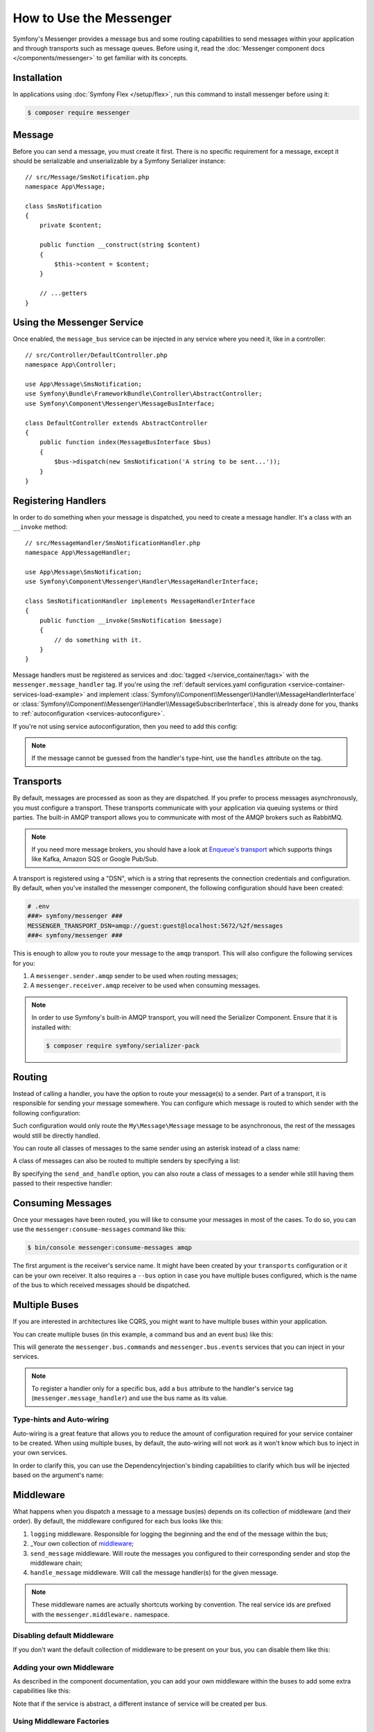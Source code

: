 .. index::
   single: Messenger

How to Use the Messenger
========================

Symfony's Messenger provides a message bus and some routing capabilities to send
messages within your application and through transports such as message queues.
Before using it, read the :doc:`Messenger component docs </components/messenger>`
to get familiar with its concepts.

Installation
------------

In applications using :doc:`Symfony Flex </setup/flex>`, run this command to
install messenger before using it:

.. code-block:: terminal

    $ composer require messenger

Message
-------

Before you can send a message, you must create it first. There is no specific
requirement for a message, except it should be serializable and unserializable
by a Symfony Serializer instance::

    // src/Message/SmsNotification.php
    namespace App\Message;

    class SmsNotification
    {
        private $content;

        public function __construct(string $content)
        {
            $this->content = $content;
        }

        // ...getters
    }

Using the Messenger Service
---------------------------

Once enabled, the ``message_bus`` service can be injected in any service where
you need it, like in a controller::

    // src/Controller/DefaultController.php
    namespace App\Controller;

    use App\Message\SmsNotification;
    use Symfony\Bundle\FrameworkBundle\Controller\AbstractController;
    use Symfony\Component\Messenger\MessageBusInterface;

    class DefaultController extends AbstractController
    {
        public function index(MessageBusInterface $bus)
        {
            $bus->dispatch(new SmsNotification('A string to be sent...'));
        }
    }

Registering Handlers
--------------------

In order to do something when your message is dispatched, you need to create a
message handler. It's a class with an ``__invoke`` method::

    // src/MessageHandler/SmsNotificationHandler.php
    namespace App\MessageHandler;

    use App\Message\SmsNotification;
    use Symfony\Component\Messenger\Handler\MessageHandlerInterface;

    class SmsNotificationHandler implements MessageHandlerInterface
    {
        public function __invoke(SmsNotification $message)
        {
            // do something with it.
        }
    }

Message handlers must be registered as services and :doc:`tagged </service_container/tags>`
with the ``messenger.message_handler`` tag. If you're using the
:ref:`default services.yaml configuration <service-container-services-load-example>` and implement
:class:`Symfony\\Component\\Messenger\\Handler\\MessageHandlerInterface`
or :class:`Symfony\\Component\\Messenger\\Handler\\MessageSubscriberInterface`,
this is already done for you, thanks to :ref:`autoconfiguration <services-autoconfigure>`.

If you're not using service autoconfiguration, then you need to add this config:

.. configuration-block::

    .. code-block:: yaml

        # config/services.yaml
        services:
            App\MessageHandler\SmsNotificationHandler:
                tags: [messenger.message_handler]

    .. code-block:: xml

        <!-- config/services.xml -->
        <?xml version="1.0" encoding="UTF-8" ?>
        <container xmlns="http://symfony.com/schema/dic/services"
            xmlns:xsi="http://www.w3.org/2001/XMLSchema-instance"
            xsi:schemaLocation="http://symfony.com/schema/dic/services
                http://symfony.com/schema/dic/services/services-1.0.xsd">

            <services>
                <service id="App\MessageHandler\SmsNotificationHandler">
                   <tag name="messenger.message_handler" />
                </service>
            </services>
        </container>

    .. code-block:: php

        // config/services.php
        use App\MessageHandler\SmsNotificationHandler;

        $container->register(SmsNotificationHandler::class)
            ->addTag('messenger.message_handler');

.. note::

    If the message cannot be guessed from the handler's type-hint, use the
    ``handles`` attribute on the tag.

Transports
----------

By default, messages are processed as soon as they are dispatched. If you prefer
to process messages asynchronously, you must configure a transport. These
transports communicate with your application via queuing systems or third parties.
The built-in AMQP transport allows you to communicate with most of the AMQP
brokers such as RabbitMQ.

.. note::

    If you need more message brokers, you should have a look at `Enqueue's transport`_
    which supports things like Kafka, Amazon SQS or Google Pub/Sub.

A transport is registered using a "DSN", which is a string that represents the
connection credentials and configuration. By default, when you've installed
the messenger component, the following configuration should have been created:

.. configuration-block::

    .. code-block:: yaml

        # config/packages/messenger.yaml
        framework:
            messenger:
                transports:
                    amqp: "%env(MESSENGER_TRANSPORT_DSN)%"

    .. code-block:: xml

        <!-- config/packages/messenger.xml -->
        <?xml version="1.0" encoding="UTF-8" ?>
        <container xmlns="http://symfony.com/schema/dic/services"
            xmlns:xsi="http://www.w3.org/2001/XMLSchema-instance"
            xmlns:framework="http://symfony.com/schema/dic/symfony"
            xsi:schemaLocation="http://symfony.com/schema/dic/services
                http://symfony.com/schema/dic/services/services-1.0.xsd
                http://symfony.com/schema/dic/symfony
                http://symfony.com/schema/dic/symfony/symfony-1.0.xsd">

            <framework:config>
                <framework:messenger>
                    <framework:transport name="amqp" dsn="%env(MESSENGER_TRANSPORT_DSN)%" />
                </framework:messenger>
            </framework:config>
        </container>

    .. code-block:: php

        // config/packages/messenger.php
        $container->loadFromExtension('framework', array(
            'messenger' => array(
                'transports' => array(
                    'amqp' => '%env(MESSENGER_TRANSPORT_DSN)%',
                ),
            ),
        ));

.. code-block:: bash

    # .env
    ###> symfony/messenger ###
    MESSENGER_TRANSPORT_DSN=amqp://guest:guest@localhost:5672/%2f/messages
    ###< symfony/messenger ###

This is enough to allow you to route your message to the ``amqp`` transport.
This will also configure the following services for you:

#. A ``messenger.sender.amqp`` sender to be used when routing messages;
#. A ``messenger.receiver.amqp`` receiver to be used when consuming messages.

.. note::

    In order to use Symfony's built-in AMQP transport, you will need the Serializer
    Component. Ensure that it is installed with:

    .. code-block:: terminal

        $ composer require symfony/serializer-pack

Routing
-------

Instead of calling a handler, you have the option to route your message(s) to a
sender. Part of a transport, it is responsible for sending your message somewhere.
You can configure which message is routed to which sender with the following
configuration:

.. configuration-block::

    .. code-block:: yaml

        # config/packages/messenger.yaml
        framework:
            messenger:
                routing:
                    'My\Message\Message':  amqp # The name of the defined transport

    .. code-block:: xml

        <!-- config/packages/messenger.xml -->
        <?xml version="1.0" encoding="UTF-8" ?>
        <container xmlns="http://symfony.com/schema/dic/services"
            xmlns:xsi="http://www.w3.org/2001/XMLSchema-instance"
            xmlns:framework="http://symfony.com/schema/dic/symfony"
            xsi:schemaLocation="http://symfony.com/schema/dic/services
                http://symfony.com/schema/dic/services/services-1.0.xsd
                http://symfony.com/schema/dic/symfony
                http://symfony.com/schema/dic/symfony/symfony-1.0.xsd">

            <framework:config>
                <framework:messenger>
                    <framework:routing message-class="My\Message\Message">
                        <framework:sender service="amqp" />
                    </framework:routing>
                </framework:messenger>
            </framework:config>
        </container>

    .. code-block:: php

        // config/packages/messenger.php
        $container->loadFromExtension('framework', array(
            'messenger' => array(
                'routing' => array(
                    'My\Message\Message' => 'amqp',
                ),
            ),
        ));

Such configuration would only route the ``My\Message\Message`` message to be
asynchronous, the rest of the messages would still be directly handled.

You can route all classes of messages to the same sender using an asterisk
instead of a class name:

.. configuration-block::

    .. code-block:: yaml

        # config/packages/messenger.yaml
        framework:
            messenger:
                routing:
                    'My\Message\MessageAboutDoingOperationalWork': another_transport
                    '*': amqp

    .. code-block:: xml

        <!-- config/packages/messenger.xml -->
        <?xml version="1.0" encoding="UTF-8" ?>
        <container xmlns="http://symfony.com/schema/dic/services"
            xmlns:xsi="http://www.w3.org/2001/XMLSchema-instance"
            xmlns:framework="http://symfony.com/schema/dic/symfony"
            xsi:schemaLocation="http://symfony.com/schema/dic/services
                http://symfony.com/schema/dic/services/services-1.0.xsd
                http://symfony.com/schema/dic/symfony
                http://symfony.com/schema/dic/symfony/symfony-1.0.xsd">

            <framework:config>
                <framework:messenger>
                    <framework:routing message-class="My\Message\Message">
                        <framework:sender service="another_transport" />
                    </framework:routing>
                    <framework:routing message-class="*">
                        <framework:sender service="amqp" />
                    </framework:routing>
                </framework:messenger>
            </framework:config>
        </container>

    .. code-block:: php

        // config/packages/messenger.php
        $container->loadFromExtension('framework', array(
            'messenger' => array(
                'routing' => array(
                    'My\Message\Message' => 'another_transport',
                    '*' => 'amqp',
                ),
            ),
        ));

A class of messages can also be routed to multiple senders by specifying a list:

.. configuration-block::

    .. code-block:: yaml

        # config/packages/messenger.yaml
        framework:
            messenger:
                routing:
                    'My\Message\ToBeSentToTwoSenders': [amqp, audit]

    .. code-block:: xml

        <!-- config/packages/messenger.xml -->
        <?xml version="1.0" encoding="UTF-8" ?>
        <container xmlns="http://symfony.com/schema/dic/services"
            xmlns:xsi="http://www.w3.org/2001/XMLSchema-instance"
            xmlns:framework="http://symfony.com/schema/dic/symfony"
            xsi:schemaLocation="http://symfony.com/schema/dic/services
                http://symfony.com/schema/dic/services/services-1.0.xsd
                http://symfony.com/schema/dic/symfony
                http://symfony.com/schema/dic/symfony/symfony-1.0.xsd">

            <framework:config>
                <framework:messenger>
                    <framework:routing message-class="My\Message\ToBeSentToTwoSenders">
                        <framework:sender service="amqp" />
                        <framework:sender service="audit" />
                    </framework:routing>
                </framework:messenger>
            </framework:config>
        </container>

    .. code-block:: php

        // config/packages/messenger.php
        $container->loadFromExtension('framework', array(
            'messenger' => array(
                'routing' => array(
                    'My\Message\ToBeSentToTwoSenders' => array('amqp', 'audit'),
                ),
            ),
        ));

By specifying the ``send_and_handle`` option, you can also route a class of messages to a sender
while still having them passed to their respective handler:

.. configuration-block::

    .. code-block:: yaml

        # config/packages/messenger.yaml
        framework:
            messenger:
                routing:
                    'My\Message\ThatIsGoingToBeSentAndHandledLocally':
                         senders: [amqp]
                         send_and_handle: true

    .. code-block:: xml

        <!-- config/packages/messenger.xml -->
        <?xml version="1.0" encoding="UTF-8" ?>
        <container xmlns="http://symfony.com/schema/dic/services"
            xmlns:xsi="http://www.w3.org/2001/XMLSchema-instance"
            xmlns:framework="http://symfony.com/schema/dic/symfony"
            xsi:schemaLocation="http://symfony.com/schema/dic/services
                http://symfony.com/schema/dic/services/services-1.0.xsd
                http://symfony.com/schema/dic/symfony
                http://symfony.com/schema/dic/symfony/symfony-1.0.xsd">

            <framework:config>
                <framework:messenger>
                    <framework:routing message-class="My\Message\ThatIsGoingToBeSentAndHandledLocally" send-and-handle="true">
                        <framework:sender service="amqp" />
                    </framework:routing>
                </framework:messenger>
            </framework:config>
        </container>

    .. code-block:: php

        // config/packages/messenger.php
        $container->loadFromExtension('framework', array(
            'messenger' => array(
                'routing' => array(
                    'My\Message\ThatIsGoingToBeSentAndHandledLocally' => array(
                        'senders' => array('amqp'),
                        'send_and_handle' => true,
                    ),
                ),
            ),
        ));

Consuming Messages
------------------

Once your messages have been routed, you will like to consume your messages in most
of the cases. To do so, you can use the ``messenger:consume-messages`` command
like this:

.. code-block:: terminal

    $ bin/console messenger:consume-messages amqp

The first argument is the receiver's service name. It might have been created by
your ``transports`` configuration or it can be your own receiver.
It also requires a ``--bus`` option in case you have multiple buses configured,
which is the name of the bus to which received messages should be dispatched.

Multiple Buses
--------------

If you are interested in architectures like CQRS, you might want to have multiple
buses within your application.

You can create multiple buses (in this example, a command bus and an event bus) like
this:

.. configuration-block::

    .. code-block:: yaml

        # config/packages/messenger.yaml
        framework:
            messenger:
                # The bus that is going to be injected when injecting MessageBusInterface:
                default_bus: messenger.bus.commands

                # Create buses
                buses:
                    messenger.bus.commands: ~
                    messenger.bus.events: ~

    .. code-block:: xml

        <!-- config/packages/messenger.xml -->
        <?xml version="1.0" encoding="UTF-8" ?>
        <container xmlns="http://symfony.com/schema/dic/services"
            xmlns:xsi="http://www.w3.org/2001/XMLSchema-instance"
            xmlns:framework="http://symfony.com/schema/dic/symfony"
            xsi:schemaLocation="http://symfony.com/schema/dic/services
                http://symfony.com/schema/dic/services/services-1.0.xsd
                http://symfony.com/schema/dic/symfony
                http://symfony.com/schema/dic/symfony/symfony-1.0.xsd">

            <framework:config>
                <framework:messenger default-bus="messenger.bus.commands">
                    <framework:bus name="messenger.bus.commands" />
                    <framework:bus name="messenger.bus.events" />
                </framework:messenger>
            </framework:config>
        </container>

    .. code-block:: php

        // config/packages/messenger.php
        $container->loadFromExtension('framework', array(
            'messenger' => array(
                'default_bus' => 'messenger.bus.commands',
                'buses' => array(
                    'messenger.bus.commands' => null,
                    'messenger.bus.events' => null,
                ),
            ),
        ));

This will generate the ``messenger.bus.commands`` and ``messenger.bus.events`` services
that you can inject in your services.

.. note::

    To register a handler only for a specific bus, add a ``bus`` attribute to
    the handler's service tag (``messenger.message_handler``) and use the bus
    name as its value.

Type-hints and Auto-wiring
~~~~~~~~~~~~~~~~~~~~~~~~~~

Auto-wiring is a great feature that allows you to reduce the amount of configuration
required for your service container to be created. When using multiple buses, by default,
the auto-wiring will not work as it won't know which bus to inject in your own services.

In order to clarify this, you can use the DependencyInjection's binding capabilities
to clarify which bus will be injected based on the argument's name:

.. configuration-block::

    .. code-block:: yaml

        # config/services.yaml
        services:
            _defaults:
                # ...

                bind:
                    $commandBus: '@messenger.bus.commands'
                    $eventBus: '@messenger.bus.events'

    .. code-block:: xml

        <!-- config/services.xml -->
        <?xml version="1.0" encoding="UTF-8" ?>
        <container xmlns="http://symfony.com/schema/dic/services"
            xmlns:xsi="http://www.w3.org/2001/XMLSchema-instance"
            xsi:schemaLocation="http://symfony.com/schema/dic/services
                http://symfony.com/schema/dic/services/services-1.0.xsd">

            <services>
                <defaults>
                   <bind key="$commandBus" type="service" id="messenger.bus.commands" />
                   <bind key="$commandBus" type="service" id="messenger.bus.events" />
                </defaults>
            </services>
        </container>

Middleware
----------

What happens when you dispatch a message to a message bus(es) depends on its
collection of middleware (and their order). By default, the middleware configured
for each bus looks like this:

#. ``logging`` middleware. Responsible for logging the beginning and the end of the
   message within the bus;

#. _Your own collection of middleware_;

#. ``send_message`` middleware. Will route the messages you configured to their
   corresponding sender and stop the middleware chain;

#. ``handle_message`` middleware. Will call the message handler(s) for the
   given message.

.. note::

    These middleware names are actually shortcuts working by convention.
    The real service ids are prefixed with the ``messenger.middleware.`` namespace.

Disabling default Middleware
~~~~~~~~~~~~~~~~~~~~~~~~~~~~

If you don't want the default collection of middleware to be present on your bus,
you can disable them like this:

.. configuration-block::

    .. code-block:: yaml

        # config/packages/messenger.yaml
        framework:
            messenger:
                buses:
                    messenger.bus.default:
                        default_middleware: false

    .. code-block:: xml

        <!-- config/packages/messenger.xml -->
        <?xml version="1.0" encoding="UTF-8" ?>
        <container xmlns="http://symfony.com/schema/dic/services"
            xmlns:xsi="http://www.w3.org/2001/XMLSchema-instance"
            xmlns:framework="http://symfony.com/schema/dic/symfony"
            xsi:schemaLocation="http://symfony.com/schema/dic/services
                http://symfony.com/schema/dic/services/services-1.0.xsd
                http://symfony.com/schema/dic/symfony
                http://symfony.com/schema/dic/symfony/symfony-1.0.xsd">

            <framework:config>
                <framework:messenger>
                    <framework:bus name="messenger.bus.default" default-middleware="false" />
                </framework:messenger>
            </framework:config>
        </container>

    .. code-block:: php

        // config/packages/messenger.php
        $container->loadFromExtension('framework', array(
            'messenger' => array(
                'buses' => array(
                    'messenger.bus.default' => array(
                        'default_middleware' => false,
                    ),
                ),
            ),
        ));

Adding your own Middleware
~~~~~~~~~~~~~~~~~~~~~~~~~~

As described in the component documentation, you can add your own middleware
within the buses to add some extra capabilities like this:

.. configuration-block::

    .. code-block:: yaml

        # config/packages/messenger.yaml
        framework:
            messenger:
                buses:
                    messenger.bus.default:
                        middleware:
                            - 'App\Middleware\MyMiddleware'
                            - 'App\Middleware\AnotherMiddleware'

    .. code-block:: xml

        <!-- config/packages/messenger.xml -->
        <?xml version="1.0" encoding="UTF-8" ?>
        <container xmlns="http://symfony.com/schema/dic/services"
            xmlns:xsi="http://www.w3.org/2001/XMLSchema-instance"
            xmlns:framework="http://symfony.com/schema/dic/symfony"
            xsi:schemaLocation="http://symfony.com/schema/dic/services
                http://symfony.com/schema/dic/services/services-1.0.xsd
                http://symfony.com/schema/dic/symfony
                http://symfony.com/schema/dic/symfony/symfony-1.0.xsd">

            <framework:config>
                <framework:messenger>
                    <framework:bus name="messenger.bus.default">
                        <framework:middleware id="App\Middleware\MyMiddleware" />
                        <framework:middleware id="App\Middleware\AnotherMiddleware" />
                    </framework:bus>
                </framework:messenger>
            </framework:config>
        </container>

    .. code-block:: php

        // config/packages/messenger.php
        $container->loadFromExtension('framework', array(
            'messenger' => array(
                'buses' => array(
                    'messenger.bus.default' => array(
                        'middleware' => array(
                            'App\Middleware\MyMiddleware',
                            'App\Middleware\AnotherMiddleware',
                        ),
                    ),
                ),
            ),
        ));

Note that if the service is abstract, a different instance of service will be
created per bus.

Using Middleware Factories
~~~~~~~~~~~~~~~~~~~~~~~~~~

Some third-party bundles and libraries provide configurable middleware via
factories.

For instance, the ``messenger.middleware.doctrine_transaction`` is a
built-in middleware wired automatically when the DoctrineBundle and the Messenger
component are installed and enabled.
This middleware can be configured to define the entity manager to use:

.. configuration-block::

    .. code-block:: yaml

        # config/packages/messenger.yaml
        framework:
            messenger:
                buses:
                    command_bus:
                        middleware:
                            # Using the default configured entity manager name
                            - doctrine_transaction_middleware
                            # Using another entity manager
                            - doctrine_transaction_middleware: ['custom']

    .. code-block:: xml

        <!-- config/packages/messenger.xml -->
        <?xml version="1.0" encoding="UTF-8" ?>
        <container xmlns="http://symfony.com/schema/dic/services"
            xmlns:xsi="http://www.w3.org/2001/XMLSchema-instance"
            xmlns:framework="http://symfony.com/schema/dic/symfony"
            xsi:schemaLocation="http://symfony.com/schema/dic/services
                http://symfony.com/schema/dic/services/services-1.0.xsd
                http://symfony.com/schema/dic/symfony
                http://symfony.com/schema/dic/symfony/symfony-1.0.xsd">

            <framework:config>
                <framework:messenger>
                    <framework:bus name="command_bus">
                        <!-- Using the default configured entity manager name -->
                        <framework:middleware id="doctrine_transaction_middleware" />
                        <!-- Using another entity manager -->
                        <framework:middleware id="doctrine_transaction_middleware">
                            <framework:argument>custom</framework:argument>
                        </framework:middleware>
                    </framework:bus>
                </framework:messenger>
            </framework:config>
        </container>

    .. code-block:: php

        // config/packages/messenger.php
        $container->loadFromExtension('framework', array(
            'messenger' => array(
                'buses' => array(
                    'command_bus' => array(
                        'middleware' => array(
                            // Using the default configured entity manager name
                            'doctrine_transaction_middleware',
                            // Using another entity manager
                            array('id' => 'doctrine_transaction_middleware', 'arguments' => array('custom')),
                        ),
                    ),
                ),
            ),
        ));


Defining such configurable middleware is based on Symfony's
:doc:`dependency injection </service_container>` features:

.. configuration-block::

    .. code-block:: yaml

        # config/services.yaml
        services:
            messenger.middleware.doctrine_transaction:
                class: Symfony\Bridge\Doctrine\Messenger\DoctrineTransactionMiddleware
                # Definition is abstract, so a child definition will be created, per bus
                abstract: true
                # Main dependencies are defined by the parent definitions.
                # Arguments provided in the middleware config will be appended on the child definition.
                arguments: ['@doctrine']

    .. code-block:: xml

        <!-- config/services.xml -->
        <?xml version="1.0" encoding="UTF-8" ?>
        <container xmlns="http://symfony.com/schema/dic/services"
            xmlns:xsi="http://www.w3.org/2001/XMLSchema-instance"
            xsi:schemaLocation="http://symfony.com/schema/dic/services
                http://symfony.com/schema/dic/services/services-1.0.xsd">

            <services>
                <service id="messenger.middleware.doctrine_transaction"
                    class="Symfony\Bridge\Doctrine\Messenger\DoctrineTransactionMiddleware"
                    <!-- Definition is abstract, so a child definition will be created, per bus -->
                    abstract="true">
                    <!-- Main dependencies are defined by the parent definitions. -->
                    <!-- Arguments provided in the middleware config will be appended on the child definition. -->
                    <argument type="service" id="doctrine" />
                </service>
            </services>
        </container>

    .. code-block:: php

        // config/services.php
        use Symfony\Bridge\Doctrine\Messenger\DoctrineTransactionMiddleware;
        use Symfony\Component\DependencyInjection\Reference;

        $container->register('messenger.middleware.doctrine_transaction', DoctrineTransactionMiddleware::class)
            // Definition is abstract, so a child definition will be created, per bus
            ->setAbstract(true)
            // Main dependencies are defined by the parent definitions.
            // Arguments provided in the middleware config will be appended on the child definition.
            ->setArguments(array(new Reference('doctrine')));

.. note::

    Middleware factories only allow appending scalar and array arguments in config
    (no references to other services). For most advanced use-cases, register a
    concrete definition of the middleware manually and use its id.

Your own Transport
------------------

Once you have written your transport's sender and receiver, you can register your
transport factory to be able to use it via a DSN in the Symfony application.

Create your Transport Factory
~~~~~~~~~~~~~~~~~~~~~~~~~~~~~

You need to give FrameworkBundle the opportunity to create your transport from a
DSN. You will need a transport factory::

    use Symfony\Component\Messenger\Transport\TransportFactoryInterface;
    use Symfony\Component\Messenger\Transport\TransportInterface;
    use Symfony\Component\Messenger\Transport\Receiver\ReceiverInterface;
    use Symfony\Component\Messenger\Transport\Sender\SenderInterface;

    class YourTransportFactory implements TransportFactoryInterface
    {
        public function createTransport(string $dsn, array $options): TransportInterface
        {
            return new YourTransport(/* ... */);
        }

        public function supports(string $dsn, array $options): bool
        {
            return 0 === strpos($dsn, 'my-transport://');
        }
    }

The transport object needs to implement the ``TransportInterface`` (which simply combines
the ``SenderInterface`` and ``ReceiverInterface``). It will look like this::

    class YourTransport implements TransportInterface
    {
        public function send(Envelope $envelope): Envelope
        {
            // ...
        }

        public function receive(callable $handler): void
        {
            // ...
        }

        public function stop(): void
        {
            // ...
        }
    }

Register your Factory
~~~~~~~~~~~~~~~~~~~~~

.. configuration-block::

    .. code-block:: yaml

        # config/services.yaml
        services:
            Your\Transport\YourTransportFactory:
                tags: [messenger.transport_factory]

    .. code-block:: xml

        <!-- config/services.xml -->
        <?xml version="1.0" encoding="UTF-8" ?>
        <container xmlns="http://symfony.com/schema/dic/services"
            xmlns:xsi="http://www.w3.org/2001/XMLSchema-instance"
            xsi:schemaLocation="http://symfony.com/schema/dic/services
                http://symfony.com/schema/dic/services/services-1.0.xsd">

            <services>
                <service id="Your\Transport\YourTransportFactory">
                   <tag name="messenger.transport_factory" />
                </service>
            </services>
        </container>

    .. code-block:: php

        // config/services.php
        use Your\Transport\YourTransportFactory;

        $container->register(YourTransportFactory::class)
            ->setTags(array('messenger.transport_factory'));

Use your Transport
~~~~~~~~~~~~~~~~~~

Within the ``framework.messenger.transports.*`` configuration, create your
named transport using your own DSN:

.. configuration-block::

    .. code-block:: yaml

        # config/packages/messenger.yaml
        framework:
            messenger:
                transports:
                    yours: 'my-transport://...'

    .. code-block:: xml

        <!-- config/packages/messenger.xml -->
        <?xml version="1.0" encoding="UTF-8" ?>
        <container xmlns="http://symfony.com/schema/dic/services"
            xmlns:xsi="http://www.w3.org/2001/XMLSchema-instance"
            xmlns:framework="http://symfony.com/schema/dic/symfony"
            xsi:schemaLocation="http://symfony.com/schema/dic/services
                http://symfony.com/schema/dic/services/services-1.0.xsd
                http://symfony.com/schema/dic/symfony
                http://symfony.com/schema/dic/symfony/symfony-1.0.xsd">

            <framework:config>
                <framework:messenger>
                    <framework:transport name="yours" dsn="my-transport://..." />
                </framework:messenger>
            </framework:config>
        </container>

    .. code-block:: php

        // config/packages/messenger.php
        $container->loadFromExtension('framework', array(
            'messenger' => array(
                'transports' => array(
                    'yours' => 'my-transport://...',
                ),
            ),
        ));

In addition of being able to route your messages to the ``yours`` sender, this
will give you access to the following services:

#. ``messenger.sender.yours``: the sender;
#. ``messenger.receiver.yours``: the receiver.

.. _`enqueue's transport`: https://github.com/php-enqueue/messenger-adapter

.. ready: no
.. revision: 64bda4bca74e39678d844c3a61bef55df0373cfd